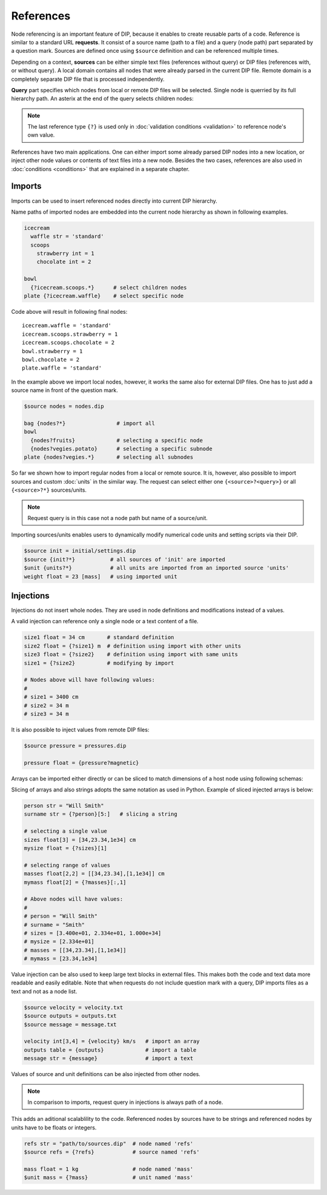 References
==========

Node referencing is an important feature of DIP, because it enables to create reusable parts of a code.
Reference is similar to a standard URL **requests**.
It consist of a source name (path to a file) and a query (node path) part separated by a question mark.
Sources are defined once using ``$source`` definition and can be referenced multiple times.

.. code-block:: DIPSchema
   :caption: Schema of a source definition

   <indent>$source <name> = <path>

Depending on a context, **sources** can be either simple text files (references without query) or DIP files (references with, or without query).
A local domain contains all nodes that were already parsed in the current DIP file.
Remote domain is a completely separate DIP file that is processed independently.
   
**Query** part specifies which nodes from local or remote DIP files will be selected.
Single node is querried by its full hierarchy path.
An asterix at the end of the query selects children nodes:

.. code-block:: DIPSchema
   :caption: Schema of reference requests

   # content of a source is returned
   {<source>}                     # remote
	     
   # single node is returned
   {?<query>}                     # local
   {<source>?<query>}             # remote

   # children nodes are returned
   {?<query>.*}                   # local
   {<source>?<query>.*}           # remote

   # all nodes are returned
   {?*}                           # local
   {<source>?*}                   # remote

   # node self-reference
   {?}                            # local
   
.. note::
   
   The last reference type ``{?}`` is used only in :doc:`validation conditions <validation>` to reference node's own value.  
   
References have two main applications.
One can either import some already parsed DIP nodes into a new location, or inject other node values or contents of text files into a new node.
Besides the two cases, references are also used in :doc:`conditions <conditions>` that are explained in a separate chapter.
		      
Imports
-------

Imports can be used to insert referenced nodes directly into current DIP hierarchy.

.. code-block:: DIPSchema
   :caption: Schema of node imports

   <indent>{<request>}
   <indent><name> {<request>}

Name paths of imported nodes are embedded into the current node hierarchy as shown in following examples.


.. code-block:: DIP

   icecream 
     waffle str = 'standard'
     scoops
       strawberry int = 1
       chocolate int = 2

   bowl
     {?icecream.scoops.*}      # select children nodes
   plate {?icecream.waffle}    # select specific node

Code above will result in following final nodes::

  icecream.waffle = 'standard'
  icecream.scoops.strawberry = 1
  icecream.scoops.chocolate = 2
  bowl.strawberry = 1
  bowl.chocolate = 2
  plate.waffle = 'standard'

In the example above we import local nodes, however, it works the same also for external DIP files.
One has to just add a source name in front of the question mark.

.. code-block:: DIP
   
   $source nodes = nodes.dip
   
   bag {nodes?*}                # import all
   bowl 
     {nodes?fruits}             # selecting a specific node
     {nodes?vegies.potato}      # selecting a specific subnode
   plate {nodes?vegies.*}       # selecting all subnodes   

So far we shown how to import regular nodes from a local or remote source.
It is, however, also possible to import sources and custom :doc:`units` in the similar way.
The request can select either one ``{<source>?<query>}`` or all ``{<source>?*}`` sources/units.

.. code-block:: DIPSchema
   :caption: Schema for importing sources and units
	     
   <indent>$source {<request>}
   <indent>$unit {<request>}

.. note::
   
   Request query is in this case not a node path but name of a source/unit.

Importing sources/units enables users to dynamically modify numerical code units and setting scripts via their DIP.

.. code-block:: DIP

   $source init = initial/settings.dip
   $source {init?*}           # all sources of 'init' are imported
   $unit {units?*}            # all units are imported from an imported source 'units'
   weight float = 23 [mass]   # using imported unit

Injections
----------

Injections do not insert whole nodes.
They are used in node definitions and modifications instead of a values.

.. code-block:: DIPSchema
   :caption: Schema of node value injections

   <indent><name> <type> = {<request>} <unit>	     
   <indent><name> <type> = {<request>}
   <indent><name> = {<request>} <unit>	     
   <indent><name> = {<request>}

A valid injection can reference only a single node or a text content of a file.

.. code-block:: DIP

   size1 float = 34 cm       # standard definition
   size2 float = {?size1} m  # definition using import with other units
   size3 float = {?size2}    # definition using import with same units
   size1 = {?size2}          # modifying by import

   # Nodes above will have following values:
   #
   # size1 = 3400 cm
   # size2 = 34 m
   # size3 = 34 m

It is also possible to inject values from remote DIP files:

.. code-block:: DIP
   
   $source pressure = pressures.dip
   
   pressure float = {pressure?magnetic}
   
Arrays can be imported either directly or can be sliced to match dimensions of a host node using following schemas:

.. code-block:: DIPSchema
   :caption: Schema of an array slice reference

   {?<query>}[<slice>]            # node query from a local domain
   {<source>?<query>}[<slice>]    # node query from a remote domain

Slicing of arrays and also strings adopts the same notation as used in Python.
Example of sliced injected arrays is below:

.. code-block:: DIP

   person str = "Will Smith"
   surname str = {?person}[5:]   # slicing a string

   # selecting a single value
   sizes float[3] = [34,23.34,1e34] cm      
   mysize float = {?sizes}[1]  
   
   # selecting range of values
   masses float[2,2] = [[34,23.34],[1,1e34]] cm    
   mymass float[2] = {?masses}[:,1]              

   # Above nodes will have values:
   #
   # person = "Will Smith"
   # surname = "Smith"
   # sizes = [3.400e+01, 2.334e+01, 1.000e+34]
   # mysize = [2.334e+01]
   # masses = [[34,23.34],[1,1e34]]
   # mymass = [23.34,1e34]


Value injection can be also used to keep large text blocks in external files.
This makes both the code and text data more readable and easily editable.
Note that when requests do not include question mark with a query, DIP imports files as a text and not as a node list.

.. code-block:: DIP
   
   $source velocity = velocity.txt
   $source outputs = outputs.txt
   $source message = message.txt
   
   velocity int[3,4] = {velocity} km/s   # import an array
   outputs table = {outputs}             # import a table
   message str = {message}               # import a text

Values of source and unit definitions can be also injected from other nodes.

.. code-block:: DIPSchema
   :caption: Schema of node value injections

   <indent>$unit <name> = {<request>}
   <indent>$source <name> = {<request>}
   
.. note::
   In comparison to imports, request query in injections is always path of a node.

This adds an aditional scalablility to the code.
Referenced nodes by sources have to be strings and referenced nodes by units have to be floats or integers.

.. code-block:: DIP

   refs str = "path/to/sources.dip"  # node named 'refs'
   $source refs = {?refs}            # source named 'refs'

   mass float = 1 kg                 # node named 'mass'
   $unit mass = {?mass}              # unit named 'mass'
